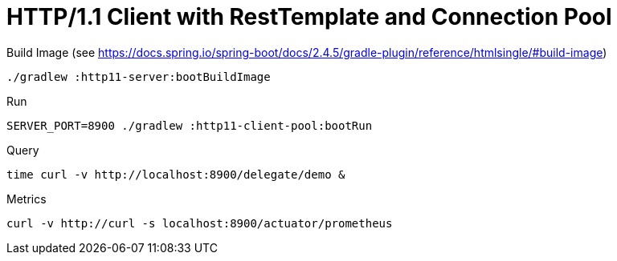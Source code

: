 = HTTP/1.1 Client with RestTemplate and Connection Pool

.Build Image (see https://docs.spring.io/spring-boot/docs/2.4.5/gradle-plugin/reference/htmlsingle/#build-image)
[source,bash]
----
./gradlew :http11-server:bootBuildImage
----

.Run
[source,bash]
----
SERVER_PORT=8900 ./gradlew :http11-client-pool:bootRun
----

.Query
[source,bash]
----
time curl -v http://localhost:8900/delegate/demo &
----

.Metrics
[source,bash]
----
curl -v http://curl -s localhost:8900/actuator/prometheus
----
